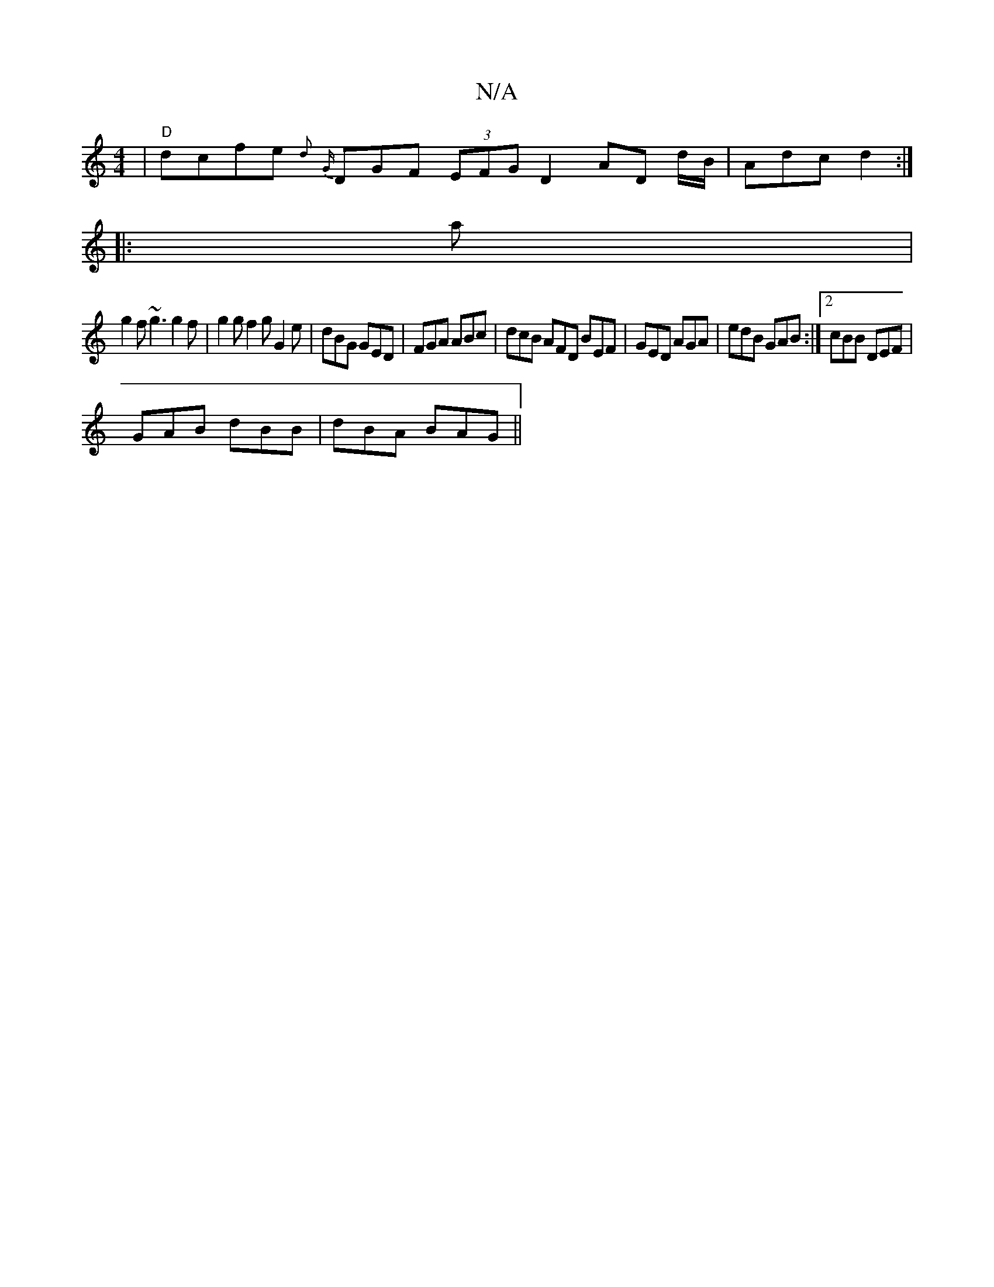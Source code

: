 X:1
T:N/A
M:4/4
R:N/A
K:Cmajor
| "D"dcfe {d} {G}DGF (3EFG D2 AD d/B/|Adc d2:|
|:a|
g2f ~g3 g2f|g2g f2g G2e|dBG GED|FGA ABc|dcB AFD BEF|GED AGA| edB GAB:|2 cBB DEF|
GAB dBB|dBA BAG ||

GAe gcB g3-|a2g a2g bag a2 d'|
eBAG [G2F2]DG BG